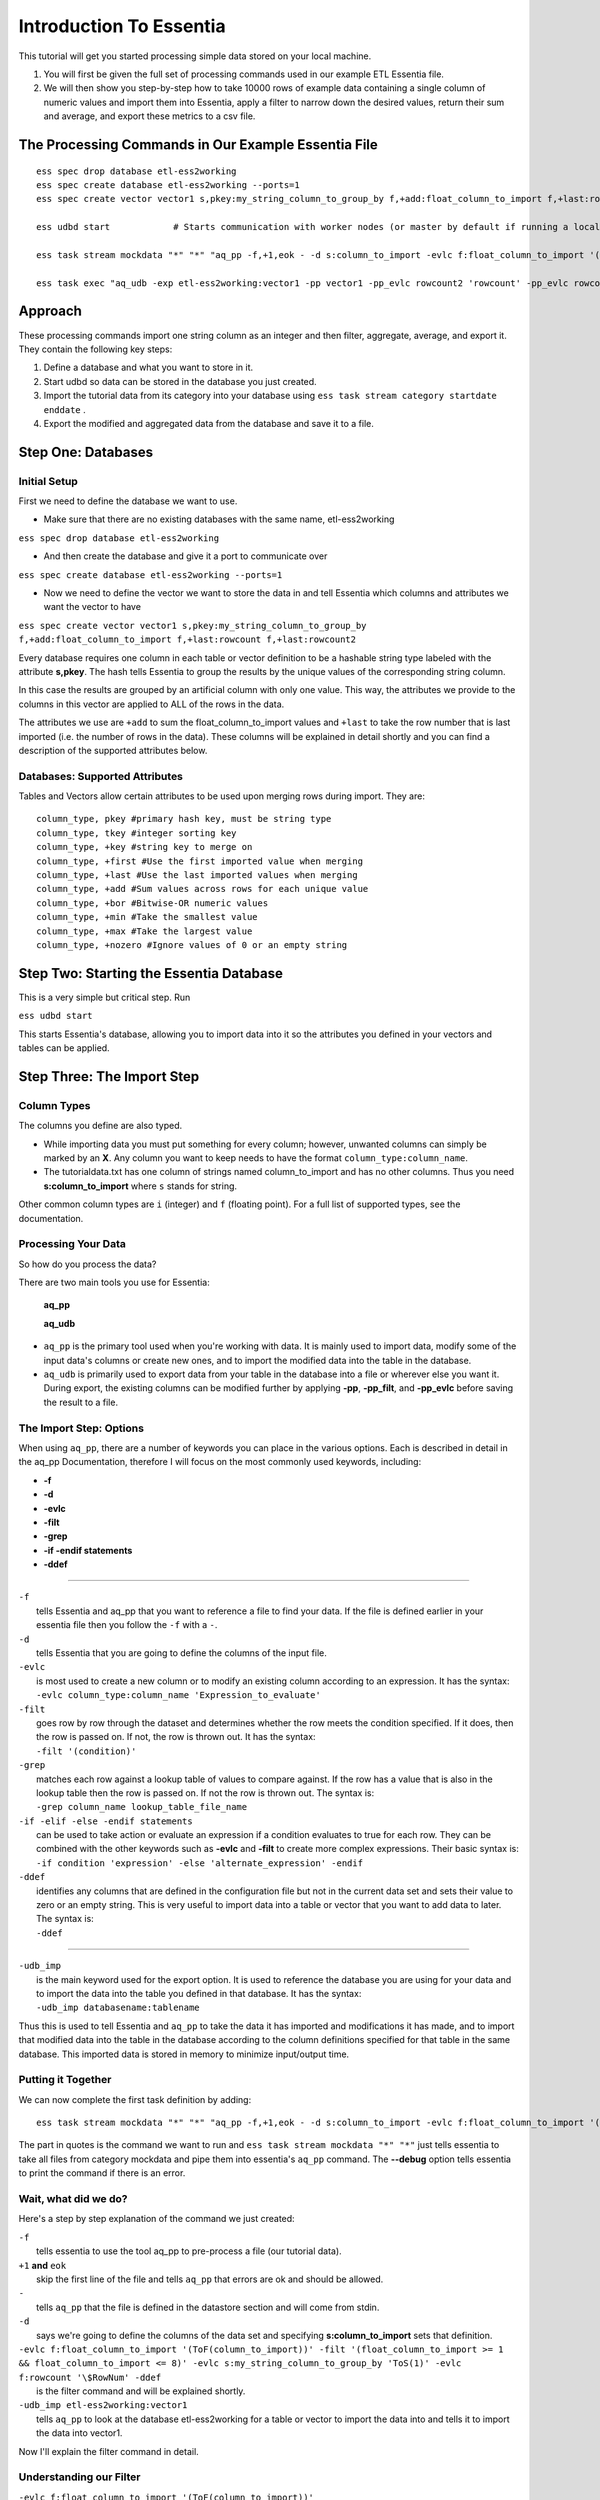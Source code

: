Introduction To Essentia
=========================

This tutorial will get you started processing simple data stored on your local machine.

1. You will first be given the full set of processing commands used in our example ETL Essentia file.

2. We will then show you step-by-step how to take 10000 rows of example data containing a single column of numeric values and import them into Essentia, apply a filter to narrow down the desired values, return their sum and average, and export these metrics to a csv file.

The Processing Commands in Our Example Essentia File 
----------------------------------------------------

::

    ess spec drop database etl-ess2working
    ess spec create database etl-ess2working --ports=1
    ess spec create vector vector1 s,pkey:my_string_column_to_group_by f,+add:float_column_to_import f,+last:rowcount f,+last:rowcount2

    ess udbd start            # Starts communication with worker nodes (or master by default if running a local instance). Starts the database so you can import data into it.

    ess task stream mockdata "*" "*" "aq_pp -f,+1,eok - -d s:column_to_import -evlc f:float_column_to_import '(ToF(column_to_import))' -filt '(float_column_to_import >= 1 && float_column_to_import <= 8)' -evlc s:my_string_column_to_group_by 'ToS(1)' -evlc f:rowcount '\$RowNum' -ddef -udb_imp etl-ess2working:vector1" --debug

    ess task exec "aq_udb -exp etl-ess2working:vector1 -pp vector1 -pp_evlc rowcount2 'rowcount' -pp_evlc rowcount 'float_column_to_import / rowcount' > /home/user/etl-ess2working.csv; aq_udb -cnt etl-ess2working:vector1" --debug

Approach
--------

These processing commands import one string column as an integer and then filter, aggregate, average, and export it. They contain the following key steps:

1. Define a database and what you want to store in it.

2. Start udbd so data can be stored in the database you just created.

3. Import the tutorial data from its category into your database using ``ess task stream category startdate enddate`` .

4. Export the modified and aggregated data from the database and save it to a file.

Step One: Databases
-------------------

Initial Setup
^^^^^^^^^^^^^^^^^^^^^^^^^^^^^^^^^^^^^^^^^^^^^

First we need to define the database we want to use.

* Make sure that there are no existing databases with the same name, etl-ess2working

``ess spec drop database etl-ess2working``

* And then create the database and give it a port to communicate over

``ess spec create database etl-ess2working --ports=1``

* Now we need to define the vector we want to store the data in and tell Essentia which columns and attributes we want the vector to have

``ess spec create vector vector1 s,pkey:my_string_column_to_group_by f,+add:float_column_to_import f,+last:rowcount f,+last:rowcount2``
 

Every database requires one column in each table or vector definition to be a hashable string type labeled with the attribute **s,pkey**. The hash tells Essentia to group the results by the unique values of the corresponding string column.

In this case the results are grouped by an artificial column with only one value. This way, the attributes we provide to the columns in this vector are applied to ALL of the rows in the data.

The attributes we use are ``+add`` to sum the float_column_to_import values and ``+last`` to take the row number that is last imported (i.e. the number of rows in the data). These columns will be explained in detail shortly and you can find a description of the supported attributes below.

Databases: Supported Attributes 
^^^^^^^^^^^^^^^^^^^^^^^^^^^^^^^^^^^^^^^^^^^^^

Tables and Vectors allow certain attributes to be used upon merging rows during import. They are::

    column_type, pkey #primary hash key, must be string type
    column_type, tkey #integer sorting key
    column_type, +key #string key to merge on
    column_type, +first #Use the first imported value when merging
    column_type, +last #Use the last imported values when merging
    column_type, +add #Sum values across rows for each unique value
    column_type, +bor #Bitwise-OR numeric values
    column_type, +min #Take the smallest value
    column_type, +max #Take the largest value
    column_type, +nozero #Ignore values of 0 or an empty string

Step Two: Starting the Essentia Database
----------------------------------------------------

This is a very simple but critical step. Run

``ess udbd start``

This starts Essentia's database, allowing you to import data into it so the attributes you defined in your vectors and tables can be applied.

Step Three: The Import Step
----------------------------------------------------

Column Types
^^^^^^^^^^^^^^^^^^^^^^^^^^^^^^^^^^^^^^^^^^^^^

The columns you define are also typed.

* While importing data you must put something for every column; however, unwanted columns can simply be marked by an **X**. Any column you want to keep needs to have the format ``column_type:column_name``.

* The tutorialdata.txt has one column of strings named column_to_import and has no other columns. Thus you need **s:column_to_import**  where ``s`` stands for string.

Other common column types are ``i`` (integer) and ``f`` (floating point). For a full list of supported types, see the documentation.

Processing Your Data
^^^^^^^^^^^^^^^^^^^^^^^^^^^^^^^^^^^^^^^^^^^^^

So how do you process the data?

There are two main tools you use for Essentia:

    **aq_pp**

    **aq_udb**

* ``aq_pp`` is the primary tool used when you're working with data. It is mainly used to import data, modify some of the input data's columns or create new ones, and to import the modified data into the table in the database.

* ``aq_udb`` is primarily used to export data from your table in the database into a file or wherever else you want it. During export, the existing columns can be modified further by applying **-pp**, **-pp_filt**, and **-pp_evlc** before saving the result to a file.

The Import Step: Options
^^^^^^^^^^^^^^^^^^^^^^^^^^^^^^^^^^^^^^^^^^^^^^^

When using ``aq_pp``, there are a number of keywords you can place in the various options. Each is described in detail in the aq_pp Documentation, therefore I will focus on the most commonly used keywords, including:

* **-f**
* **-d**
* **-evlc**
* **-filt**
* **-grep**
* **-if -endif statements**
* **-ddef**
 
-----------------------------------------------

| ``-f``                 
|    tells Essentia and aq_pp that you want to reference a file to find your data. If the file is defined earlier in your essentia file then you follow the ``-f`` with a ``-``.

| ``-d``                
|    tells Essentia that you are going to define the columns of the input file.

| ``-evlc``    
|    is most used to create a new column or to modify an existing column according to an expression. It has the syntax:
|    ``-evlc column_type:column_name 'Expression_to_evaluate'``

| ``-filt``     
|    goes row by row through the dataset and determines whether the row meets the condition specified. If it does, then the row is passed on. If not, the row is thrown out. It has the syntax:
|    ``-filt '(condition)'``

| ``-grep``     
|    matches each row against a lookup table of values to compare against. If the row has a value that is also in the lookup table then the row is passed on. If not the row is thrown out. The syntax is:
|    ``-grep column_name lookup_table_file_name``

| ``-if -elif -else -endif statements``              
|    can be used to take action or evaluate an expression if a condition evaluates to true for each row. They can be combined with the other keywords such as **-evlc** and **-filt** to create more complex expressions. Their basic syntax is:
|    ``-if condition 'expression' -else 'alternate_expression' -endif``

| ``-ddef``
|     identifies any columns that are defined in the configuration file but not in the current data set and sets their value to zero or an empty string. This is very useful to import data into a table or vector that you want to add data to later. The syntax is:
|     ``-ddef``

--------------------------------------------

| ``-udb_imp``         
|     is the main keyword used for the export option. It is used to reference the database you are using for your data and to import the data into the table you defined in that database. It has the syntax:
|     ``-udb_imp databasename:tablename``

Thus this is used to tell Essentia and ``aq_pp`` to take the data it has imported and modifications it has made, and to import that modified data into the table in the database according to the column definitions specified for that table in the same database. This imported data is stored in memory to minimize input/output time.

Putting it Together
^^^^^^^^^^^^^^^^^^^^^^^^^^^^^^^^^^^^^^^^^^^^^

We can now complete the first task definition by adding::

    ess task stream mockdata "*" "*" "aq_pp -f,+1,eok - -d s:column_to_import -evlc f:float_column_to_import '(ToF(column_to_import))' -filt '(float_column_to_import >= 1 && float_column_to_import <= 8)' -evlc s:my_string_column_to_group_by 'ToS(1)' -evlc f:rowcount '\$RowNum' -ddef -udb_imp etl-ess2working:vector1" --debug 

.. 

The part in quotes is the command we want to run and ``ess task stream mockdata "*" "*"``  just tells essentia to take all files from category mockdata and pipe them into essentia's ``aq_pp`` command. The **--debug** option tells essentia to print the command if there is an error.

Wait, what did we do? 
^^^^^^^^^^^^^^^^^^^^^^^^^^^^^^^^^^^^^^^^^^^^^

Here's a step by step explanation of the command we just created:

| ``-f`` 
|     tells essentia to use the tool aq_pp to pre-process a file (our tutorial data).

| ``+1`` **and** ``eok`` 
|     skip the first line of the file and tells ``aq_pp`` that errors are ok and should be allowed.

| ``-`` 
|     tells ``aq_pp`` that the file is defined in the datastore section and will come from stdin.

| ``-d``
|     says we're going to define the columns of the data set and specifying **s:column_to_import**  sets that definition.

| ``-evlc f:float_column_to_import '(ToF(column_to_import))' -filt '(float_column_to_import >= 1 && float_column_to_import <= 8)' -evlc s:my_string_column_to_group_by 'ToS(1)' -evlc f:rowcount '\$RowNum' -ddef``
|     is the filter command and will be explained shortly.

| ``-udb_imp etl-ess2working:vector1``  
|     tells ``aq_pp`` to look at the database etl-ess2working for a table or vector to import the data into and tells it to import the data into vector1.

Now I'll explain the filter command in detail.

Understanding our Filter
^^^^^^^^^^^^^^^^^^^^^^^^^^^^^^^^^^^^^^^^^^^^^

| ``-evlc f:float_column_to_import '(ToF(column_to_import))'``   
|     takes our column_to_import and converts it to a float using the **ToF()** function, and then creates a new float column called float_column_to_import that contains those converted values.


| ``-filt '(float_column_to_import >= 1 && float_column_to_import <= 8)'``  
|     applies a filter that checks row-by-row whether the value in float_column_to_import is greater than or equal to 1 AND less then or equal to 8. If the condition is True then the record is kept, if not the record is thrown out and wont be used for any subsequent operations.


| ``-evlc s:my_string_column_to_group_by 'ToS(1)'``  
|     uses **ToS()** to convert the numeric value 1 to a string value '1' and then creates a new column of strings that are all set to the value '1'.


| ``-evlc f:rowcount '\$RowNum'``  
|     uses the variable **$RowNum** (this is built into essentia) to create a new column of floats called rowcount that keeps track of which row the current information is in (The \ is needed to escape the $ symbol in bash).


| ``-ddef``  
|     sets all undefined columns that are present in the database to 0 or an empty string. In this case it is temporarily setting each entry in the rowcount2 column to zero (we will see this definition and its use shortly).

Congrats on finishing your first essentia task definition!

Step Four: Exporting
----------------------------------------------------

We still have one more task definition to write so that we can export our results and apply some final operations.

* This one uses the ``aq_udb`` tool since we want to export data FROM the database.
* It then tells ``aq_udb`` which database and vector to export the data from using the -exp command.
* We then use **-pp** to tell ``aq_udb`` we want to operate on the exported vector and we use **-pp_evlc** to modify two of the existing columns before we save the results to a csv file.

``ess task exec "aq_udb -exp etl-ess2working:vector1 -pp vector1 -pp_evlc rowcount2 'rowcount' -pp_evlc rowcount 'float_userid / rowcount' > /home/user/etl-ess2working.csv; aq_udb -cnt etl-ess2working:vector1" --debug``

The part in quotes is the task we want to run and ``ess task exec`` just tells essentia to execute that task. The **--debug** option tells essentia to print the command if there is an error.

Results
----------------------------------------------------

You should now have the following results stored in a file called

etl-ess2working.csv

Picture1

|resultscsv| 

.. |resultscsv| image:: processingresults.png
.. including the results csv picture

The columns are:

A: An arbitrary value to group by

B: The sum of all the values in the original imported column that passed the filter

C: The average of all of those values

D: The total number of values used in these calculations (i.e. the number of values that passed the filter)

The Full Essentia File
----------------------------------------------------

This is the full Essentia File including the beginning instance and datastore categorization steps. The processing steps (lines 13+) should now make more sense. Please play around with this script or check out our other tutorials.

::

    ess instance local      # Starts a local instance since no workers are needed. Tells essentia to work on your machine.
    ess udbd stop            # Checks that the nothing in stored in memory from previous essentia runs.
    
    ess datastore select s3://asi-public --aws_access_key=*YourAccessKey* --aws_secret_access_key=*YourSecretAccessKey*
    #ess datastore select $HOME/samples/data-for-local-installation   ### Use this if you downloaded the local installation of essentia.
    #ess datastore purge   ### only use if you want to delete any existing categories before proceeding. Not needed here.
    ess datastore scan
    
    ess datastore rule add "*MOCK_DATA*" "mockdata"
    ess datastore probe mockdata --apply
    ess datastore summary
    
    ess spec drop database etl-ess2working
    ess spec create database etl-ess2working --ports=1
    ess spec create vector vector1 s,pkey:my_string_column_to_group_by f,+add:float_column_to_import f,+last:rowcount f,+last:rowcount2
    
    ess udbd start            # Starts communication with worker nodes (or master by default if running a local instance). Starts the database so you can import data into it.
    
    ess task stream mockdata "*" "*" "aq_pp -f,+1,eok - -d s:column_to_import -evlc f:float_column_to_import '(ToF(column_to_import))' -filt '(float_column_to_import >= 1 && float_column_to_import <= 8)' -evlc s:my_string_column_to_group_by 'ToS(1)' -evlc f:rowcount '\$RowNum' -ddef -udb_imp etl-ess2working:vector1" --debug
    
    ess task exec "aq_udb -exp etl-ess2working:vector1 -pp vector1 -pp_evlc rowcount2 'rowcount' -pp_evlc rowcount 'float_column_to_import / rowcount' > /home/user/etl-ess2working.csv; aq_udb -cnt etl-ess2working:vector1" --debug

The Full Approach
----------------------------------------------------

The full example essentia file should be approached in the following steps:

1. Tell essentia to run on your local machine and make sure the udbd database is not already running.

2. Pick the bucket containing the tutorial data and scan it for files. If you are using the local installation, pick the directory that contains the sample data and scan it for files.

3. Organize the tutorial data into its own category and have essentia examine it to determine its column specification and delimiter.

4. Define a database and what you want to store in it.

5. Start udbd so data can be stored in the database you just created.

6. Import the tutorial data from its category into your database using ``ess task stream category startdate enddate``.

7. Export the modified and aggregated data from the database and save it to a file.

As you can see, we left out the instance and datastore steps (1, 2, and 3). Below is a brief description of how to work with datastores. For a full description, see Manage Your S3 Bucket.

Datastores
----------------------------------------------------

For this tutorial the data is stored on the publicly available bucket asi-public or is included in the local installation. Any authenticated AWS user has list permission on the bucket so you can access the data by selecting the asi-public bucket and entering your access keys (if you're using AWS) or selecting the directory that contains the sample data files (if you're using the local installation). 

* Thus we want to select the datastore:

``ess datastore select s3://asi-public --aws_access_key=*YourAccessKey* --aws_secret_access_key=*YourSecretAccessKey*
#ess datastore select $HOME/samples/data-for-local-installation   ### Use this if you downloaded the local installation of essentia.``

* And scan it for files

``ess datastore scan``

* We then put the tutorial data into a category called mockdata by looking for files with filenames that have MOCK_DATA in them.

``ess datastore rule add "*MOCK_DATA" "mockdata"``

* Then we probe the datastore to find information about the tutorial files such as their columns specs, compression, and delimiter; and save these values so essentia doesn't have to repeat this step next time it uses this datastore.

``ess datastore probe mockdata --apply``

* Finally we output a summary of the existing categories in our bucket.

``ess datastore summary``

 